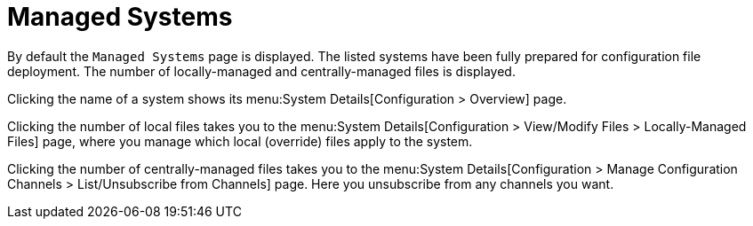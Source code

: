 [[config-systems-managed]]
= Managed Systems

By default the [guimenu]``Managed Systems`` page is displayed.
The listed systems have been fully prepared for configuration file deployment.
The number of locally-managed and centrally-managed files is displayed.

Clicking the name of a system shows its menu:System Details[Configuration > Overview] page.

Clicking the number of local files takes you to the menu:System Details[Configuration > View/Modify Files > Locally-Managed Files] page, where you manage which local (override) files apply to the system.

Clicking the number of centrally-managed files takes you to the menu:System Details[Configuration > Manage Configuration Channels > List/Unsubscribe    from Channels] page.
Here you unsubscribe from any channels you want.

